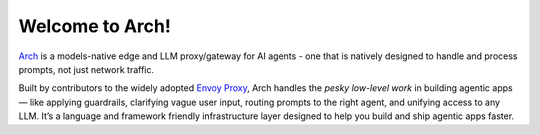 Welcome to Arch!
================

.. image:: /_static/img/arch-logo.png
   :width: 100%
   :align: center

.. raw:: html

   <a href="https://www.producthunt.com/posts/arch-3?embed=true&utm_source=badge-top-post-badge&utm_medium=badge&utm_souce=badge-arch&#0045;3" target="_blank"><img src="https://api.producthunt.com/widgets/embed-image/v1/top-post-badge.svg?post_id=565761&theme=dark&period=daily&t=1742433071161" alt="Arch - Build&#0032;fast&#0044;&#0032;hyper&#0045;personalized&#0032;agents&#0032;with&#0032;intelligent&#0032;infra | Product Hunt" style="width: 250px; height: 54px;" width="250" height="54" /></a>

`Arch <https://github.com/katanemo/arch>`_ is a models-native edge and LLM proxy/gateway for AI agents - one that is natively designed to handle and process prompts, not just network traffic.

Built by contributors to the widely adopted `Envoy Proxy <https://www.envoyproxy.io/>`_, Arch handles the *pesky low-level work* in building agentic apps — like applying guardrails, clarifying vague user input, routing prompts to the right agent, and unifying access to any LLM. It’s a language and framework friendly infrastructure layer designed to help you build and ship agentic apps faster.

.. tab-set::

  .. tab-item:: Get Started

    .. toctree::
      :caption: Get Started
      :titlesonly:
      :maxdepth: 2

      get_started/overview
      get_started/intro_to_arch
      get_started/quickstart

  .. tab-item:: Concepts

    .. toctree::
      :caption: Concepts
      :titlesonly:
      :maxdepth: 2

      concepts/tech_overview/tech_overview
      concepts/llm_providers/llm_providers
      concepts/prompt_target

  .. tab-item:: Guides

    .. toctree::
      :caption: Guides
      :titlesonly:
      :maxdepth: 2

      guides/prompt_guard
      guides/agent_routing
      guides/function_calling
      guides/llm_router
      guides/observability/observability

  .. tab-item:: Build with Arch

    .. toctree::
      :caption: Build with Arch
      :titlesonly:
      :maxdepth: 2

      build_with_arch/agent
      build_with_arch/rag
      build_with_arch/multi_turn

  .. tab-item:: Resources

    .. toctree::
      :caption: Resources
      :titlesonly:
      :maxdepth: 2

      resources/deployment
      resources/configuration_reference
